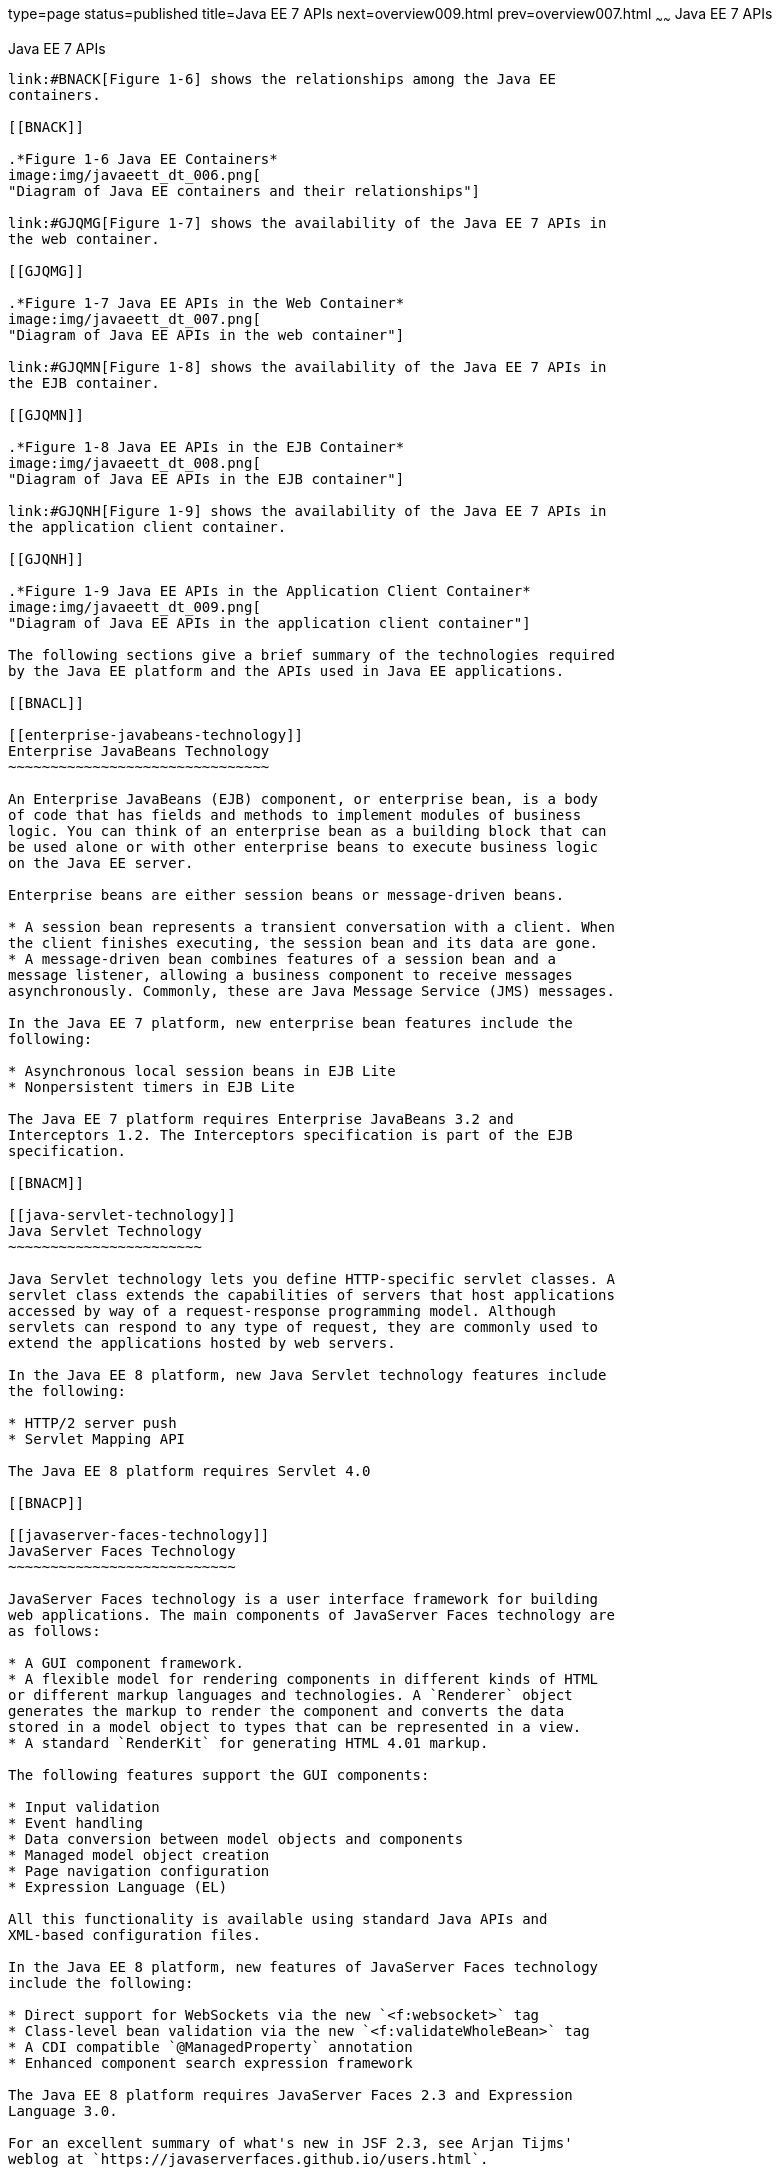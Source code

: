type=page
status=published
title=Java EE 7 APIs
next=overview009.html
prev=overview007.html
~~~~~~
Java EE 7 APIs
==============

[[BNACJ]]

[[java-ee-7-apis]]
Java EE 7 APIs
--------------

link:#BNACK[Figure 1-6] shows the relationships among the Java EE
containers.

[[BNACK]]

.*Figure 1-6 Java EE Containers*
image:img/javaeett_dt_006.png[
"Diagram of Java EE containers and their relationships"]

link:#GJQMG[Figure 1-7] shows the availability of the Java EE 7 APIs in
the web container.

[[GJQMG]]

.*Figure 1-7 Java EE APIs in the Web Container*
image:img/javaeett_dt_007.png[
"Diagram of Java EE APIs in the web container"]

link:#GJQMN[Figure 1-8] shows the availability of the Java EE 7 APIs in
the EJB container.

[[GJQMN]]

.*Figure 1-8 Java EE APIs in the EJB Container*
image:img/javaeett_dt_008.png[
"Diagram of Java EE APIs in the EJB container"]

link:#GJQNH[Figure 1-9] shows the availability of the Java EE 7 APIs in
the application client container.

[[GJQNH]]

.*Figure 1-9 Java EE APIs in the Application Client Container*
image:img/javaeett_dt_009.png[
"Diagram of Java EE APIs in the application client container"]

The following sections give a brief summary of the technologies required
by the Java EE platform and the APIs used in Java EE applications.

[[BNACL]]

[[enterprise-javabeans-technology]]
Enterprise JavaBeans Technology
~~~~~~~~~~~~~~~~~~~~~~~~~~~~~~~

An Enterprise JavaBeans (EJB) component, or enterprise bean, is a body
of code that has fields and methods to implement modules of business
logic. You can think of an enterprise bean as a building block that can
be used alone or with other enterprise beans to execute business logic
on the Java EE server.

Enterprise beans are either session beans or message-driven beans.

* A session bean represents a transient conversation with a client. When
the client finishes executing, the session bean and its data are gone.
* A message-driven bean combines features of a session bean and a
message listener, allowing a business component to receive messages
asynchronously. Commonly, these are Java Message Service (JMS) messages.

In the Java EE 7 platform, new enterprise bean features include the
following:

* Asynchronous local session beans in EJB Lite
* Nonpersistent timers in EJB Lite

The Java EE 7 platform requires Enterprise JavaBeans 3.2 and
Interceptors 1.2. The Interceptors specification is part of the EJB
specification.

[[BNACM]]

[[java-servlet-technology]]
Java Servlet Technology
~~~~~~~~~~~~~~~~~~~~~~~

Java Servlet technology lets you define HTTP-specific servlet classes. A
servlet class extends the capabilities of servers that host applications
accessed by way of a request-response programming model. Although
servlets can respond to any type of request, they are commonly used to
extend the applications hosted by web servers.

In the Java EE 8 platform, new Java Servlet technology features include
the following:

* HTTP/2 server push
* Servlet Mapping API

The Java EE 8 platform requires Servlet 4.0

[[BNACP]]

[[javaserver-faces-technology]]
JavaServer Faces Technology
~~~~~~~~~~~~~~~~~~~~~~~~~~~

JavaServer Faces technology is a user interface framework for building
web applications. The main components of JavaServer Faces technology are
as follows:

* A GUI component framework.
* A flexible model for rendering components in different kinds of HTML
or different markup languages and technologies. A `Renderer` object
generates the markup to render the component and converts the data
stored in a model object to types that can be represented in a view.
* A standard `RenderKit` for generating HTML 4.01 markup.

The following features support the GUI components:

* Input validation
* Event handling
* Data conversion between model objects and components
* Managed model object creation
* Page navigation configuration
* Expression Language (EL)

All this functionality is available using standard Java APIs and
XML-based configuration files.

In the Java EE 8 platform, new features of JavaServer Faces technology
include the following:

* Direct support for WebSockets via the new `<f:websocket>` tag
* Class-level bean validation via the new `<f:validateWholeBean>` tag
* A CDI compatible `@ManagedProperty` annotation
* Enhanced component search expression framework

The Java EE 8 platform requires JavaServer Faces 2.3 and Expression
Language 3.0.

For an excellent summary of what's new in JSF 2.3, see Arjan Tijms'
weblog at `https://javaserverfaces.github.io/users.html`.

[[BNACN]]

[[javaserver-pages-technology]]
JavaServer Pages Technology
~~~~~~~~~~~~~~~~~~~~~~~~~~~

JavaServer Pages (JSP) technology lets you put snippets of servlet code
directly into a text-based document. A JSP page is a text-based document
that contains two types of text:

* Static data, which can be expressed in any text-based format, such as
HTML or XML
* JSP elements, which determine how the page constructs dynamic content

For information about JSP technology, see the The Java EE 5 Tutorial at
`http://docs.oracle.com/javaee/5/tutorial/doc/`.

The Java EE 7 platform requires JavaServer Pages 2.3 for compatibility
with earlier releases but recommends the use of Facelets as the display
technology in new applications.

[[BNACO]]

[[javaserver-pages-standard-tag-library]]
JavaServer Pages Standard Tag Library
~~~~~~~~~~~~~~~~~~~~~~~~~~~~~~~~~~~~~

The JavaServer Pages Standard Tag Library (JSTL) encapsulates core
functionality common to many JSP applications. Instead of mixing tags
from numerous vendors in your JSP applications, you use a single,
standard set of tags. This standardization allows you to deploy your
applications on any JSP container that supports JSTL and makes it more
likely that the implementation of the tags is optimized.

JSTL has iterator and conditional tags for handling flow control, tags
for manipulating XML documents, internationalization tags, tags for
accessing databases using SQL, and tags for commonly used functions.

The Java EE 7 platform requires JSTL 1.2.

[[BNADB]]

[[java-persistence-api]]
Java Persistence API
~~~~~~~~~~~~~~~~~~~~

The Java Persistence API (JPA) is a Java standards–based solution for
persistence. Persistence uses an object/relational mapping approach to
bridge the gap between an object-oriented model and a relational
database. The Java Persistence API can also be used in Java SE
applications outside of the Java EE environment. Java Persistence
consists of the following areas:

* The Java Persistence API
* The query language
* Object/relational mapping metadata

The Java EE 7 platform requires Java Persistence API 2.1.

[[BNACR]]

[[java-transaction-api]]
Java Transaction API
~~~~~~~~~~~~~~~~~~~~

The Java Transaction API (JTA) provides a standard interface for
demarcating transactions. The Java EE architecture provides a default
auto commit to handle transaction commits and rollbacks. An auto commit
means that any other applications that are viewing data will see the
updated data after each database read or write operation. However, if
your application performs two separate database access operations that
depend on each other, you will want to use the JTA API to demarcate
where the entire transaction, including both operations, begins, rolls
back, and commits.

The Java EE 7 platform requires Java Transaction API 1.2.

[[GIRBT]]

[[java-api-for-restful-web-services]]
Java API for RESTful Web Services
~~~~~~~~~~~~~~~~~~~~~~~~~~~~~~~~~

The Java API for RESTful Web Services (JAX-RS) defines APIs for the
development of web services built according to the Representational
State Transfer (REST) architectural style. A JAX-RS application is a web
application that consists of classes packaged as a servlet in a WAR file
along with required libraries.

The Java EE 7 platform requires JAX-RS 2.0.

[[GJXSD]]

[[managed-beans]]
Managed Beans
~~~~~~~~~~~~~

Managed Beans, lightweight container-managed objects (POJOs) with
minimal requirements, support a small set of basic services, such as
resource injection, lifecycle callbacks, and interceptors. Managed Beans
represent a generalization of the managed beans specified by JavaServer
Faces technology and can be used anywhere in a Java EE application, not
just in web modules.

The Managed Beans specification is part of the Java EE 7 platform
specification (JSR 342). The Java EE 7 platform requires Managed Beans
1.0.

[[GJXVO]]

[[contexts-and-dependency-injection-for-java-ee]]
Contexts and Dependency Injection for Java EE
~~~~~~~~~~~~~~~~~~~~~~~~~~~~~~~~~~~~~~~~~~~~~

Contexts and Dependency Injection for Java EE (CDI) defines a set of
contextual services, provided by Java EE containers, that make it easy
for developers to use enterprise beans along with JavaServer Faces
technology in web applications. Designed for use with stateful objects,
CDI also has many broader uses, allowing developers a great deal of
flexibility to integrate different kinds of components in a loosely
coupled but typesafe way.

The Java EE 7 platform requires CDI 1.1.

[[GJXVG]]

[[dependency-injection-for-java]]
Dependency Injection for Java
~~~~~~~~~~~~~~~~~~~~~~~~~~~~~

Dependency Injection for Java defines a standard set of annotations (and
one interface) for use on injectable classes.

In the Java EE platform, CDI provides support for Dependency Injection.
Specifically, you can use injection points only in a CDI-enabled
application.

The Java EE 7 platform requires Dependency Injection for Java 1.0.

[[GJXTY]]

[[bean-validation]]
Bean Validation
~~~~~~~~~~~~~~~

The Bean Validation specification defines a metadata model and API for
validating data in JavaBeans components. Instead of distributing
validation of data over several layers, such as the browser and the
server side, you can define the validation constraints in one place and
share them across the different layers.

The Java EE 7 platform requires Bean Validation 1.1.

[[BNACQ]]

[[java-message-service-api]]
Java Message Service API
~~~~~~~~~~~~~~~~~~~~~~~~

The Java Message Service (JMS) API is a messaging standard that allows
Java EE application components to create, send, receive, and read
messages. It enables distributed communication that is loosely coupled,
reliable, and asynchronous.

In the platform, new features of JMS include the following.

* A new, simplified API offers a simpler alternative to the previous
API. This API includes a `JMSContext` object that combines the functions
of a `Connection` and a `Session`.
* All objects with a `close` method implement the
`java.lang.Autocloseable` interface so that they can be used in a Java
SE 7 `try`-with-resources statement.

The Java EE 7 platform requires JMS 2.0.

[[BNACZ]]

[[java-ee-connector-architecture]]
Java EE Connector Architecture
~~~~~~~~~~~~~~~~~~~~~~~~~~~~~~

The Java EE Connector Architecture is used by tools vendors and system
integrators to create resource adapters that support access to
enterprise information systems that can be plugged in to any Java EE
product. A resource adapter is a software component that allows Java EE
application components to access and interact with the underlying
resource manager of the EIS. Because a resource adapter is specific to
its resource manager, a different resource adapter typically exists for
each type of database or enterprise information system.

The Java EE Connector Architecture also provides a performance-oriented,
secure, scalable, and message-based transactional integration of Java EE
platform–based web services with existing EISs that can be either
synchronous or asynchronous. Existing applications and EISs integrated
through the Java EE Connector Architecture into the Java EE platform can
be exposed as XML-based web services by using JAX-WS and Java EE
component models. Thus JAX-WS and the Java EE Connector Architecture are
complementary technologies for enterprise application integration (EAI)
and end-to-end business integration.

The Java EE 7 platform requires Java EE Connector Architecture 1.7.

[[BNACS]]

[[javamail-api]]
JavaMail API
~~~~~~~~~~~~

Java EE applications use the JavaMail API to send email notifications.
The JavaMail API has two parts:

* An application-level interface used by the application components to
send mail
* A service provider interface

The Java EE platform includes the JavaMail API with a service provider
that allows application components to send Internet mail.

The Java EE 7 platform requires JavaMail 1.5.

[[GIRBE]]

[[java-authorization-contract-for-containers]]
Java Authorization Contract for Containers
~~~~~~~~~~~~~~~~~~~~~~~~~~~~~~~~~~~~~~~~~~

The Java Authorization Contract for Containers (JACC) specification
defines a contract between a Java EE application server and an
authorization policy provider. All Java EE containers support this
contract.

The JACC specification defines `java.security.Permission` classes that
satisfy the Java EE authorization model. The specification defines the
binding of container-access decisions to operations on instances of
these permission classes. It defines the semantics of policy providers
that use the new permission classes to address the authorization
requirements of the Java EE platform, including the definition and use
of roles.

The Java EE 7 platform requires JACC 1.5.

[[GIRGP]]

[[java-authentication-service-provider-interface-for-containers]]
Java Authentication Service Provider Interface for Containers
~~~~~~~~~~~~~~~~~~~~~~~~~~~~~~~~~~~~~~~~~~~~~~~~~~~~~~~~~~~~~

The Java Authentication Service Provider Interface for Containers
(JASPIC) specification defines a service provider interface (SPI) by
which authentication providers that implement message authentication
mechanisms may be integrated in client or server message-processing
containers or runtimes. Authentication providers integrated through this
interface operate on network messages provided to them by their calling
containers. The authentication providers transform outgoing messages so
that the source of each message can be authenticated by the receiving
container, and the recipient of the message can be authenticated by the
message sender. Authentication providers authenticate each incoming
message and return to their calling containers the identity established
as a result of the message authentication.

The Java EE 7 platform requires JASPIC 1.1.

[[CJAHDJBJ]]

[[java-api-for-websocket]]
Java API for WebSocket
~~~~~~~~~~~~~~~~~~~~~~

WebSocket is an application protocol that provides full-duplex
communications between two peers over TCP. The Java API for WebSocket
enables Java EE applications to create endpoints using annotations that
specify the configuration parameters of the endpoint and designate its
lifecycle callback methods.

The WebSocket API is new to the Java EE 7 platform. The Java EE 7
platform requires Java API for WebSocket 1.0.

[[CJAGIEEI]]

[[java-api-for-json-processing]]
Java API for JSON Processing
~~~~~~~~~~~~~~~~~~~~~~~~~~~~

JSON is a text-based data exchange format derived from JavaScript that
is used in web services and other connected applications. The Java API
for JSON Processing (JSON-P) enables Java EE applications to parse,
transform, and query JSON data using the object model or the streaming
model.

JSON-P is new to the Java EE 7 platform. The Java EE 7 platform requires
JSON-P 1.0.

[[CJAFGFCJ]]

[[concurrency-utilities-for-java-ee]]
Concurrency Utilities for Java EE
~~~~~~~~~~~~~~~~~~~~~~~~~~~~~~~~~

Concurrency Utilities for Java EE is a standard API for providing
asynchronous capabilities to Java EE application components through the
following types of objects: managed executor service, managed scheduled
executor service, managed thread factory, and context service.

Concurrency Utilities for Java EE is new to the Java EE 7 platform. The
Java EE 7 platform requires Concurrency Utilities for Java EE 1.0.

[[CJAJHGIH]]

[[batch-applications-for-the-java-platform]]
Batch Applications for the Java Platform
~~~~~~~~~~~~~~~~~~~~~~~~~~~~~~~~~~~~~~~~

Batch jobs are tasks that can be executed without user interaction. The
Batch Applications for the Java Platform specification is a batch
framework that provides support for creating and running batch jobs in
Java applications. The batch framework consists of a batch runtime, a
job specification language based on XML, a Java API to interact with the
batch runtime, and a Java API to implement batch artifacts.

Batch Applications for the Java Platform is new to the Java EE 7
platform. The Java EE 7 platform requires Batch Applications for the
Java Platform 1.0.


